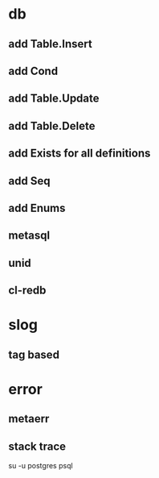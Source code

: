 * db
** add Table.Insert
** add Cond
** add Table.Update
** add Table.Delete
** add Exists for all definitions
** add Seq
** add Enums
** metasql
** unid
** cl-redb
* slog
** tag based
* error
** metaerr
** stack trace

su -u postgres psql
